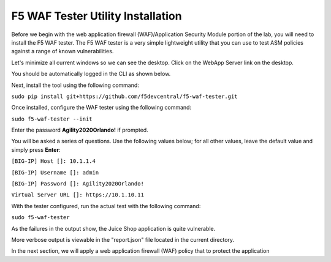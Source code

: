 F5 WAF Tester Utility Installation
^^^^^^^^^^^^^^^^^^^^^^^^^^^^^^^^^^

Before we begin with the web application firewall (WAF)/Application Security Module portion of the lab, you will need to install the F5 WAF tester.  The F5 WAF tester is a very simple lightweight utility that you can use to test ASM policies against a range of known vulnerabilities.  

Let's minimize all current windows so we can see the desktop. Click on the WebApp Server link on the desktop.

.. image:: _media/image45b.png

You should be automatically logged in the CLI as shown below.

.. image:: _media/image51b.png

Next, install the tool using the following command: 
 
``sudo pip install git+https://github.com/f5devcentral/f5-waf-tester.git`` 

.. image:: _media/image67.png

Once installed, configure the WAF tester using the following command: 

``sudo f5-waf-tester --init``

Enter the password **Agility2020Orlando!** if prompted.

You will be asked a series of questions. Use the following values below; for all other values, leave the default value and simply press **Enter**: 

``[BIG-IP] Host []: 10.1.1.4``

``[BIG-IP] Username []: admin``

``[BIG-IP] Password []: Agility2020Orlando!``

``Virtual Server URL []: https://10.1.10.11``

With the tester configured, run the actual test with the following command: 

``sudo f5-waf-tester``

.. image:: _media/image68.png

As the failures in the output show, the Juice Shop application is quite vulnerable. 

More verbose output is viewable in the "report.json" file located in the current directory.

In the next section, we will apply a web application firewall (WAF) policy that to protect the application

